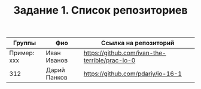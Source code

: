 #+TITLE: Задание 1. Список репозиториев

| Группы      | Фио          | Ссылка на репозиторий                          |
|-------------+--------------+------------------------------------------------|
| Пример: xxx | Иван Иванов  | https://github.com/ivan-the-terrible/prac-io-0 |
|-------------+--------------+------------------------------------------------|
|     312     | Дарий Панков | https://github.com/pdariy/io-16-1              |

